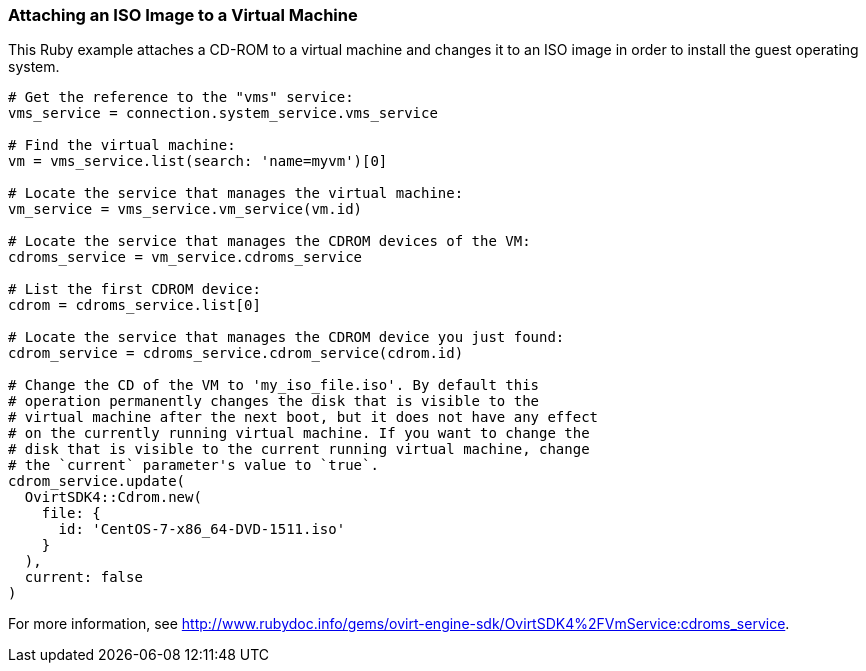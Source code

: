 === Attaching an ISO Image to a Virtual Machine

This Ruby example attaches a CD-ROM to a virtual machine and changes it to an ISO image in order to install the guest operating system.

[source, ruby ]
----
# Get the reference to the "vms" service:
vms_service = connection.system_service.vms_service

# Find the virtual machine:
vm = vms_service.list(search: 'name=myvm')[0]

# Locate the service that manages the virtual machine:
vm_service = vms_service.vm_service(vm.id)

# Locate the service that manages the CDROM devices of the VM:
cdroms_service = vm_service.cdroms_service

# List the first CDROM device:
cdrom = cdroms_service.list[0]

# Locate the service that manages the CDROM device you just found:
cdrom_service = cdroms_service.cdrom_service(cdrom.id)

# Change the CD of the VM to 'my_iso_file.iso'. By default this
# operation permanently changes the disk that is visible to the
# virtual machine after the next boot, but it does not have any effect
# on the currently running virtual machine. If you want to change the
# disk that is visible to the current running virtual machine, change
# the `current` parameter's value to `true`.
cdrom_service.update(
  OvirtSDK4::Cdrom.new(
    file: {
      id: 'CentOS-7-x86_64-DVD-1511.iso'
    }
  ),
  current: false
)
----

For more information, see link:http://www.rubydoc.info/gems/ovirt-engine-sdk/OvirtSDK4%2FVmService:cdroms_service[].
